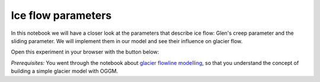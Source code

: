 .. _notebooks_ice_flow_parameters:

Ice flow parameters
===================

In this notebook we will have a closer look at the parameters that describe ice flow: Glen's creep parameter and the sliding parameter. We will implement them in our model and see their influence on glacier flow.

Open this experiment in your browser with the button below:

.. image:: https://mybinder.org/badge_logo.svg
    :target: https://mybinder.org/v2/gh/OGGM/oggm-edu/master?urlpath=lab/tree/notebooks/oggm-edu/welcome.ipynb

*Prerequisites:* You went through the notebook about `glacier flowline modelling`_, so that you understand the concept of building a simple glacier model with OGGM.

.. _glacier flowline modelling: http://edu.oggm.org/en/latest/notebooks_flowline_intro.html#glacier-flowline-modelling
